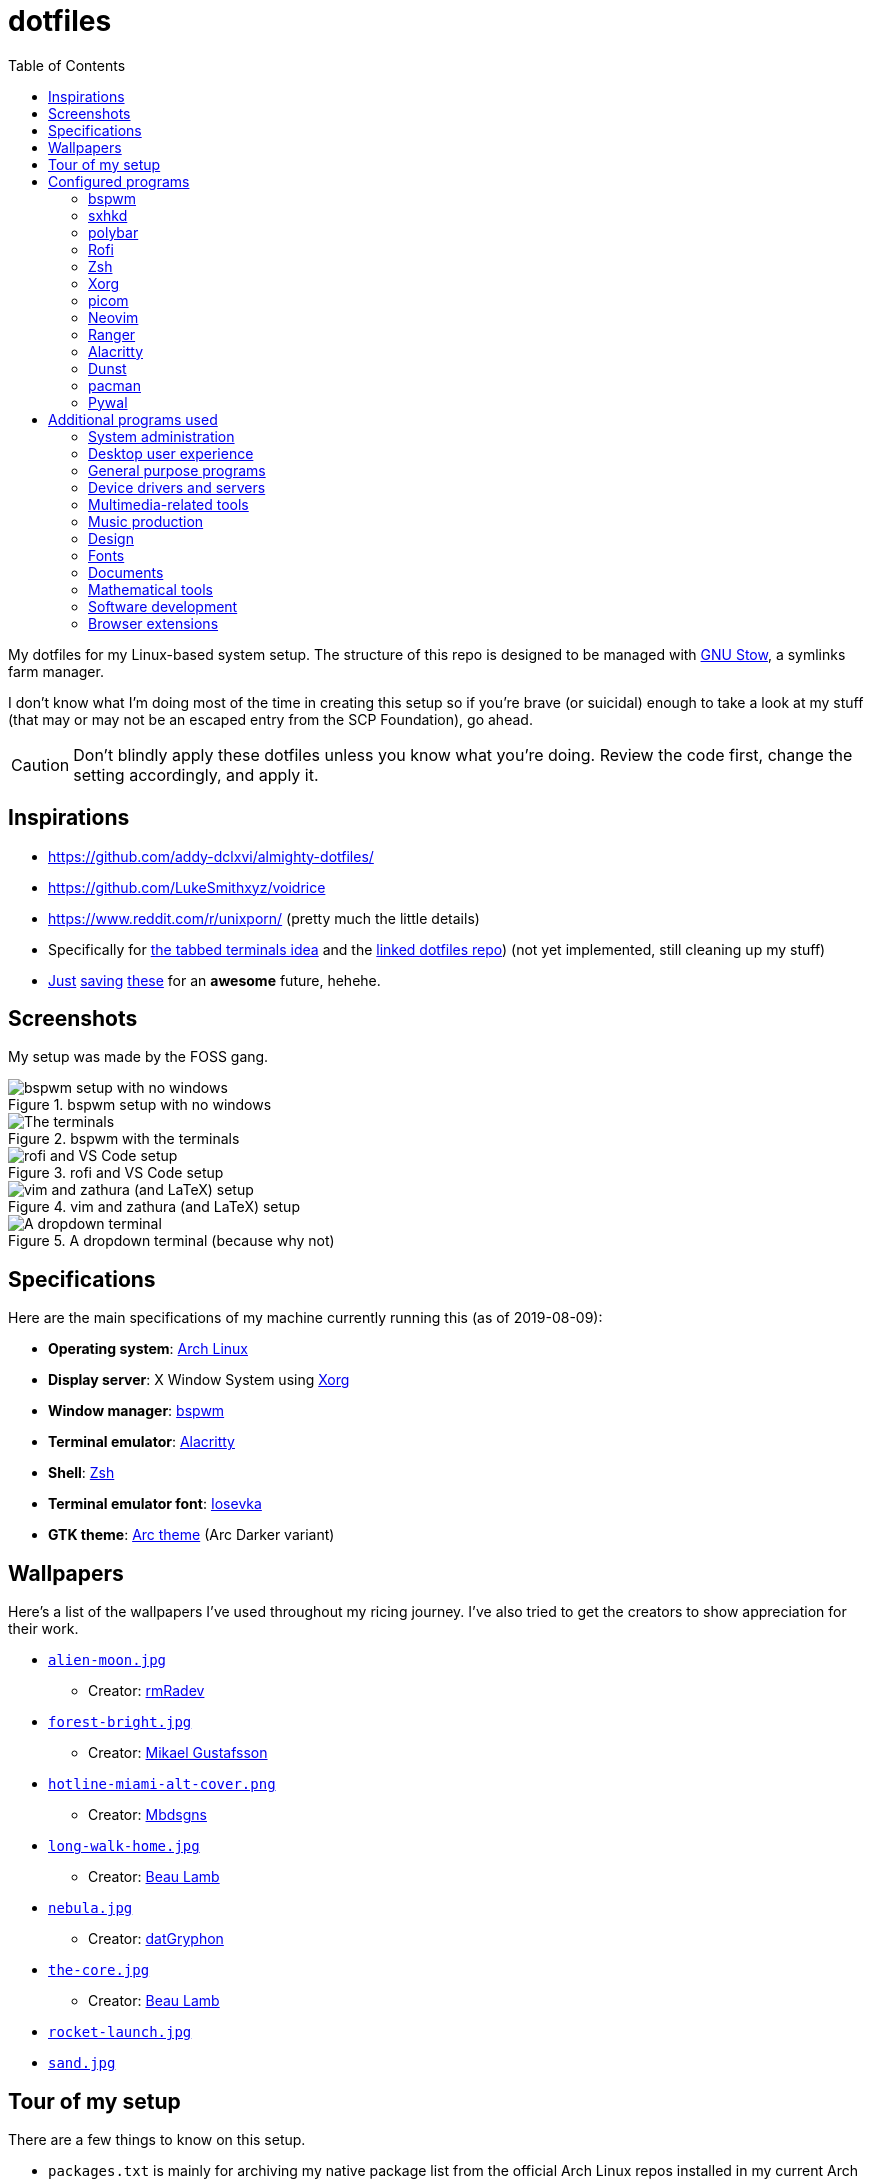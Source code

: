 = dotfiles
:toc:

My dotfiles for my Linux-based system setup. 
The structure of this repo is designed to be managed with https://www.gnu.org/software/stow/[GNU Stow], a symlinks farm manager. 

I don't know what I'm doing most of the time in creating this setup so if you're brave (or suicidal) enough to take a look at my stuff (that may or may not be an escaped entry from the SCP Foundation), go ahead. 

CAUTION: Don't blindly apply these dotfiles unless you know what you're doing. 
Review the code first, change the setting accordingly, and apply it. 




== Inspirations

* https://github.com/addy-dclxvi/almighty-dotfiles/ 
* https://github.com/LukeSmithxyz/voidrice 
* https://www.reddit.com/r/unixporn/ (pretty much the little details) 
* Specifically for https://www.reddit.com/r/unixporn/comments/8ezsq7/bspwm_terminal_tabs_in_polybar_dark_and_dull_exam/[the tabbed terminals idea] and the https://github.com/Nikzt/dotfiles[linked dotfiles repo]) (not yet implemented, still cleaning up my stuff) 
* https://www.reddit.com/r/unixporn/comments/edmb8b/awesome_gnawesome/[Just] https://github.com/ilovecookieee/Glorious-Dotfiles[saving] https://github.com/PapyElGringo/material-awesome[these] for an **awesome** future, hehehe. 



== Screenshots

My setup was made by the FOSS gang. 

.bspwm setup with no windows
image::docs/bspwm-empty.png[bspwm setup with no windows]

.bspwm with the terminals
image::docs/terminals.png[The terminals]

.rofi and VS Code setup
image::docs/vscode-and-rofi.png[rofi and VS Code setup]

.vim and zathura (and LaTeX) setup
image::docs/vim-and-zathura.png[vim and zathura (and LaTeX) setup]

.A dropdown terminal (because why not)
image::docs/dropdown-term.png[A dropdown terminal]




== Specifications

Here are the main specifications of my machine currently running this (as of 2019-08-09):

* **Operating system**: https://www.archlinux.org/[Arch Linux]
* **Display server**: X Window System using https://www.x.org/wiki/[Xorg]
* **Window manager**: https://github.com/baskerville/bspwm[bspwm]
* **Terminal emulator**: https://github.com/jwilm/alacritty/[Alacritty]
* **Shell**: http://www.zsh.org/[Zsh]
* **Terminal emulator font**: https://github.com/be5invis/iosevka[Iosevka]
* **GTK theme**: https://github.com/horst3180/Arc-theme[Arc theme] (Arc Darker variant)




== Wallpapers

Here's a list of the wallpapers I've used throughout my ricing journey. 
I've also tried to get the creators to show appreciation for their work. 

* https://www.deviantart.com/rmradev/art/Alien-Moon-743912901[`alien-moon.jpg`] 
** Creator: https://www.deviantart.com/rmradev[rmRadev]

* https://dribbble.com/shots/3713646-Small-Memory[`forest-bright.jpg`]
** Creator: https://dribbble.com/MikaelGustafsson[Mikael Gustafsson] 

* https://dropr.com/mbdsgns/254740/hotline_miami_iv/+?p=1388845[`hotline-miami-alt-cover.png`] 
** Creator: https://dropr.com/mbdsgns[Mbdsgns]

* https://www.artstation.com/artwork/wn8ng[`long-walk-home.jpg`]
** Creator: https://www.artstation.com/beaulamb[Beau Lamb]

* https://www.reddit.com/r/wallpapers/comments/cckpj0/i_made_this_simple_and_clean_drawing_over_the/[`nebula.jpg`]
** Creator: https://www.reddit.com/user/datGryphon/[datGryphon]

* https://www.artstation.com/artwork/XOQdR[`the-core.jpg`]
** Creator: https://www.artstation.com/beaulamb[Beau Lamb]

* https://www.reddit.com/r/wallpapers/comments/ebvk0q/rocket_launch_1920x1080/[`rocket-launch.jpg`]

* https://www.reddit.com/r/wallpapers/comments/co9t14/sand/[`sand.jpg`]




== Tour of my setup 

There are a few things to know on this setup. 

* `packages.txt` is mainly for archiving my native package list from the official Arch Linux repos installed in my current Arch Linux setup. 
* `aur-packages.txt` contains the installed packages from AUR along with their versions. 
* `locations.json` is a data file that contains all of the packages listed in <<Configured programs>> along with their target path. 
* `manager.py` is a little manager tailored for this setup. 
* A makefile (named `makefile`) which makes use of GNU Make. 

`packages.txt` and `aur-packages.txt` are simply a list of installed packages from the official Arch repo and AUR respectively. 
 They are going to be committed at the start of every month (if it works that is). 

`manager.py` is a tiny https://www.gnu.org/software/stow/[GNU Stow]-inspired manager created for this setup. 
(Nonetheless, I tried to make it generic for other cases.) 
It takes a directory with a file named `locations.json` containing the packages with their target path. 
We can then execute commands with all of the packages and its target path. 
footnote:[Obviously, you need Python installed for this.
For future references, the version by the time first writing the script is at v3.8.1.] 

[source, shell]
----
# Take the setup as the filesystem structure. 
# See the JSON file (locations.json) to see what packages to be installed and where to install them. 

# Running the program without any arguments for a test run. 
# There should be a bunch of `echo` commands being ran for all of the listed packages. 
./manager.py

# Create the directories of the target path and install them with GNU Stow. 
# Bada-bing, bada-boom, you have installed your setup or something. 
./manager.py --commands "mkdir -p {location}" "stow --restow {package} --target {location}"
----

Just execute the script with the `--help` flag for more information. ;p 

Next, more custom scripts. 
They're located in link:bin/[`bin/`] and ideally should be linked in `$PATH`. 
Currently, I have them linked in `$HOME/bin`. 

The scripts are mostly used with hotkey bindings (e.g., `sxhkd`). 
Nonetheless, they could be executed in the shell (provided they are linked in `$PATH`). 

Here's a list of the top most useful scripts:

* link:./bin/screenshot[Screenshot capture]. 
Includes the option of delaying and region selection mode. 

* link:./bin/ocr[An image-to-text script using OCR]. 
The content are then copied into the clipboard. 
Built on top of the screenshot script. 
Useful for capturing links in images or videos. 

* link:./bin/record[Screen recording] using https://ffmpeg.org/[FFmpeg]. 
An option of excluding and/or following the mouse cursor is included. 

* link:./bin/prompt[Quick command prompts]. 
The script is based from https://github.com/LukeSmithxyz/voidrice/blob/master/.local/bin/prompt[Luke Smith's prompt script]. 

* link:./bin/toggle-bin[Switching on/off programs]. 
Useful for situations where only one instance of the program is running. 

Aside from the scripts, there are also some details and files that are not committed to this setup for privacy and security reasons. 
A few examples of which is my cron setups where it is tasked with updating and committing the package lists to the Git repo, updating the packages, cleaning the cache, and so much more. 




== Configured programs

Here's a list of the programs with details on the config found in this repo. 
Each of the listed directory is designed to be used/managed with https://www.gnu.org/software/stow/[GNU Stow] at the indicated target path.


=== https://github.com/baskerville/bspwm[bspwm]

A minimalist window manager. 
Only provides a window manager and nothing else. 

* Config located at link:bspwm/[`bspwm/`] directory. 
* The usual target path for a user is at `$HOME/.config/bspwm/`. 
* Minimum version (from `bspwm --version`):
** `0.9.7-10-g2ffd9c1`
* Simply contains `bspwmrc` which is an executable setting up bspwm-related settings and and starting up some applications. 
* This allows for a modular setup. 
For using keybindings, it uses `sxhkd` (Simple X Hotkey Daemon). 
For something similar to i3-bar, https://github.com/polybar/polybar[polybar] serves as the replacement. 


=== https://github.com/baskerville/sxhkd[sxhkd]

Stands for "Simple X Hotkey Daemon". 
It is a hotkey daemon detecting certain X events primarily from the keyboard and mouse. 

It is also very useful since it enables modular setup. 
Can be used independent of the desktop environment (DE) or the window manager (WM). 

* Config located at link:sxhkd/[`sxhkd/`] folder.
* The usual target path is at `$HOME/.config/sxhkd`. 
* Minimum version (from `sxhkd --version`):
** `0.6.0-3-g7124055`
* Contains a config file (`sxhkdrc`) for the keybindings. 
There are some keybindings specifically used for `bspwm`. 


=== https://github.com/polybar/polybar[polybar]

A tool for creating status bars. 

This is the replacement bar from my previous i3-based setup. 

* Config located at link:polybar[`polybar/`]. 
* The usual target path for a user is at `$HOME/.config/polybar`. 
* Minimum version (from `polybar --version`): 
** `polybar 3.4.1`
** `Features: +alsa +curl +i3 +mpd +network(libnl) +pulseaudio +xkeyboard`
* There is only the standalone config (might decide to make it modular) and the launch script which is copied from the https://wiki.archlinux.org/index.php/Polybar[related Arch Wiki entry]. 

For documentation, check out the https://wiki.archlinux.org/index.php/Polybar[already linked Arch Wiki entry] and the https://github.com/polybar/polybar/wiki[official documentation from GitHub]. 


=== https://github.com/davatorium/rofi[Rofi]

The application switcher and launcher. 
Also serves as a replacement for https://tools.suckless.org/dmenu/[dmenu].

* Config located at link:rofi/[`rofi/`].
* The usual target path for a user is at `$HOME/.config/rofi/`.
* Minimum version (from `rofi -version`):
** `Version: 1.5.4`
* Main config is `config.rasi`.
* Contains the config and my custom Rofi themes. 

To see the documentation, check out the manual entry for `rofi`. 
For creating or editing Rofi themes, read the manual entry of `rofi-theme`. 
Also, view the related https://wiki.archlinux.org/index.php/Rofi[Arch Wiki entry]. 


=== https://www.zsh.org/[Zsh]

A Unix shell and an alternative to the Bash.

* Config found at link:zsh/[`zsh/`] directory.
* The usual target path for a user is at `$HOME/`.
* Minimum version (from `zsh --version`):
** `zsh 5.7.1 (x86_64-pc-linux-gnu)`
* Contains `.zprofile` and `.zshrc`. 
The primary file to look for is the `.profile` to set environment variables independent of the shell setups. 
* Previously relied on https://github.com/robbyrussell/oh-my-zsh/[oh-my-zsh]. 
Eventually, the config became independent and can work without it. 

For the documentation, check out the manual entry for `zsh` to gain an overview of the shell. 
The main manual explains some things such as the startup/shutdown files and compatibility with other shells. 
It also lays out the sections of the manual which you can check it out. 

Since the manual has been split into multiple sections, it can be daunting to navigate. 
The most referred sections by far are `zshmisc` where it gives details on the miscellanea of zsh such as the prompt and special variables you might want to know. 
The other section is `zshbuiltins` where it explains built-in commands of zsh. 


=== https://www.x.org/wiki/[Xorg]

A display server implementing X window system.

* Config found at link:xorg/[`xorg/`] directory.
* The usual target path for a user is at `$HOME/`.
* Minimum version (from `Xorg -version`):
** `X.Org X Server 1.20.5`
** `X Protocol Version 11, Revision 0`
* The configuration is found at `.Xresources` containing the colors (0 to 15, foreground, and the background). 


=== https://github.com/yshui/picom[picom]

A window compositor forked from https://github.com/chjj/compton[compton] that adds off-screen buffers and additional effects and animations to the window. 
Can be used for adding style to your setup. 

This is formerly the Compton configuration. 

* Config found at link:picom/[`picom/`] directory.
* The usual target path for a user is at `$HOME/.config/picom`.
* Minimum version (from `picom --version`):
** `v7.2`
* The config is copied from `/etc/xorg/picom.conf` and edited a few parameters. 

For documentation, check out the manual entry (i.e., `man picom`) and the https://wiki.archlinux.org/index.php/Picom[related Arch Wiki entry]. 
The default configuration (located at `/etc/xdg/picom.conf` assuming at Arch Linux) can be helpful as well as it is filled with comments. 


=== https://neovim.io/[Neovim]

A modern version of https://www.vim.org/[Vim], a modal text editor. 
footnote:[Migrated after I've seen https://lukesmith.xyz/[Luke-senpai] used it in his recent videos. 
Seriously though, I find nvim to be way better for configuration.]

* Config located at link:nvim/[`nvim/`] directory.
* The usual target path for a user is at `$HOME/.config/nvim`.
* Minimum version (from `nvim --version`): 
** `NVIM v0.4.3` 
* Uses https://github.com/junegunn/vim-plug[`vim-plug`] as the plugin manager.
* Contains my plugin list and editor configurations in `init.vim`.
* There are also some https://github.com/sirver/UltiSnips[UltiSnips] snippets stored in `own-snippets` folder (since `snippets` is a reserved folder name). 
* One of the largest snippet file is the snippets for LaTeX files. 
It is based on https://github.com/gillescastel/latex-snippets/[_Gilles Castel_'s UltiSnips LaTeX snippets].


=== https://ranger.github.io/[Ranger]

A Vim-based file browser. 
https://github.com/ranger/ranger/wiki[Here's their config documentation for it.]

* Config located at link:ranger/[`ranger/`] directory.
* The usual target path for a user is at `$HOME/.config/ranger/`.
* Minimum version (from `ranger --version`):
** `ranger version: ranger 1.9.2`
** `Python version: 3.7.4 (default, Jul 16 2019, 07:12:58) [GCC 9.1.0]`
* All of the config files are basically default config files except with a few changes.
* Contains keybinding in `rc.conf`. Additional keybindings include the `O` keybinding and their variants for opening my go-to programs such as https://code.visualstudio.com/[Visual Studio Code].
* `rifle.conf` contains configuration for opening a list of programs. 


=== https://github.com/jwilm/alacritty/[Alacritty]

Similar to https://sw.kovidgoyal.net/kitty[Kitty] , it's a GPU-based terminal emulator. 
It's documentation for the configuration can be viewed at the config file itself being filled with comments.

* Config located at link:alacritty/[`alacritty/`] directory.
* The usual target path for a user is at `$HOME/.config/alacritty/`.
* Minimum version (from `alacritty --version`):
** `alacritty 0.3.3`
* Contains a single `alacritty.yaml` as the config file. Not much has changed except for the color scheme and the font being used.


=== https://dunst-project.org/[Dunst]

It's a notification daemon used to display notifications sent by notifiers (programs that send messages/notifications).

* Config location is at link:dunst/[`dunst/`].
* The usual target path for a user is at `$HOME/.config/dunst/`.
* Minimum version (from `dunst --version`):
** `Dunst - A customizable and lightweight notification-daemon 1.4.1 (2019-07-03)`
* Simply contains a `dunstrc` configuring appearance of the notifications. 

Look out for the related manual entry (i.e., `man dunst`) and the https://wiki.archlinux.org/index.php/Dunst[Arch Wiki entry]. 


=== https://www.archlinux.org/pacman/[pacman]

The default package manager for Arch Linux.

* Config location is at link:pacman/[`pacman/`]
* The usual target path is at `/etc/pacman.d`.
* Minimum version (from `pacman --version`):
** `Pacman v5.1.3 - libalpm v11.0.3`
* Contains the configuration file, a `mirrorlist` file, and some https://www.archlinux.org/mirrorlist/?ip_version=6[pacman hooks].
* For the mirrorlist, change it accordingly or https://www.archlinux.org/mirrorlist/?ip_version=6[generate another one]. 
It is also monthly updated from a cron job. 
* The dotfiles repo also contains two package lists (i.e., `packages.txt` and `aur-packages.txt`) in the root of the project folder. 
* The setup also uses `yay` as the AUR helper tool. 


=== https://github.com/dylanaraps/pywal[Pywal] 

Pywal is a tool for generating color schemes from an image. 
It is mainly used to produce templates for different applications (e.g., Vim, Visual Studio, the tty). 

* The config directory is at `wal`. 
* The usual target path would be on `~/.local/share/wal`. 
The target path is more lenient since it only contains data files. 
You have more choices here. 
* Minimum version (from `wal -v`):
** `wal 3.3.0` 
* The folder only contains the best of the themes in JSON files. 
All of the data files are named after the filenames of the wallpapers. 
A few of them are listed in the <<Wallpapers>> section for the sources. 
The JSON files does need a little bit of tweaking especially with the `wallpaper` key. 
You could apply them with `wal --theme /path/to/file`. 
* To easily create some more themes into JSON, I've created a small script named `create-wal-theme` located in my custom scripts location. 




== Additional programs used

As much as possible, I use free and open source software for all of my needs. 


=== System administration

TIP: I recommend to start at this list especially if you're starting with a bare minimum of a Linux installation.

* https://hisham.hm/htop/[htop] - A process viewer and manager.
* https://github.com/lxde/lxsession[lxsession] - A session manager and an authentication agent for Polkit; very useful if you're usually using with a user-level account.
* https://www.freedesktop.org/wiki/Software/polkit/[Polkit] - A program for bridging unprivileged processes to privileged access.
* https://wiki.archlinux.org/index.php/Systemd-boot[systemd-boot] - The UEFI boot manager.
* https://www.freedesktop.org/wiki/Software/udisks/[udisks] - A manager for mounting filesystems.
* https://github.com/coldfix/udiskie[udiskie] - An automounter for removable media.


=== Desktop user experience 

* https://github.com/tmux/tmux/[tmux] - A terminal multiplexer useful for managing multiple sessions. 
* https://github.com/noctuid/tdrop[tdrop] - A modular dropdown creator. 
* https://github.com/reorr/mantablockscreen[mantablockscreen] - A lock screen. 
* https://github.com/dylanaraps/pywal[pywal] - An automation tool for generating color schemes from images and applying them to your programs. 
* https://github.com/dylanaraps/neofetch/[neofetch] - A program for getting information for your hardware and software setup. 


=== General purpose programs

* https://feh.finalrewind.org/[feh] - A minimal image viewer.
* https://www.mozilla.org/en-US/firefox/new/[Firefox] - One of the major web browser second to Chrome.
* https://github.com/naelstrof/maim[maim] - A simple screenshot utility.
* https://docs.xfce.org/xfce/thunar/start[Thunar] - A file manager. A part of the Xfce desktop environment.
* https://www.thunderbird.net/[Thunderbird] - A email client.
* https://weechat.org/[Weechat] - An IRC client on the command line.


=== Device drivers and servers

* https://wiki.archlinux.org/index.php/Advanced_Linux_Sound_Architecture[ALSA] - A Linux sound driver. 
* https://wiki.archlinux.org/index.php/NetworkManager[GNOME NetworkManager]
* https://www.nvidia.com/Download/index.aspx?lang=en-us[NVIDIA Driver] - Since I have an NVIDIA-based GPU (NVIDIA GeForce GT 630), I have to use that. 
I also have to use the https://www.archlinux.org/packages/extra/x86_64/nvidia-390xx/[legacy version].


=== Multimedia-related tools 

* https://audacious-media-player.org/[Audacious] - An audio player with various listening options.
* https://ffmpeg.org/[ffmpeg] - A multimedia codec including for MP4, FLV, and more. 
Also can be used as a recorder. 
* https://www.imagemagick.org/[ImageMagick] - A software suite for graphics. 
* https://obsproject.com/[OBS Studio] - A facility for streaming and recording videos. 
* https://www.shotcut.org/[Shotcut] - A video editor built with the https://www.mltframework.org/[MLT Framework]. 
* https://www.videolan.org/vlc/[VLC Media Player] - A multimedia player. 


=== Music production

* https://kx.studio/Applications:Cadence[Cadence] - A set of audio tools. Part of the KX Studio project. 
* https://kx.studio/Applications:Carla[Carla] - An audio plug-in host supporting various audio plug-in formats such as VST2/3, SF2, and SFZ. 
Part of the KX Studio project. 
* https://lmms.io/[LMMS] - A digital audio workstation for beat production. 
* https://musescore.org/[Musescore] - A music composition and notation software. 
* https://supercollider.github.io/[SuperCollider] - A platform for audio synthesis and algorithmic composition. 


=== Design

* https://blender.org/[Blender] - A top-notch 3D modelling program.
* https://www.freecadweb.org/[FreeCAD] - A general purpose 3D computer-aided design program.
* https://inkscape.org/[Inkscape] - A vector illustration/editing program. Alternative to Adobe Illustrator.
* http://www.kicad-pcb.org/[KiCad] - An electronic design automation suite. 
* https://krita.org/en/[Krita] - A painting/illustration program. 


=== Fonts

* https://github.com/belluzj/fantasque-sans[Fantasque Sans Mono]
* https://github.com/tonsky/FiraCode[Fira Code] - A programmer-oriented font that supports ligatures.
* https://github.com/be5invis/iosevka[Iosevka] - A monospace text that features ligatures and provides a wide variety of symbols. 
It is currently my terminal font. 
* http://www.gust.org.pl/projects/e-foundry/lm-math[Latin Modern Math] - A serif font specifically for mathematical and scientific work. 
It is based from Computer Modern Math (the default typeface for LaTeX documents). 
It is also my go-to font for mathematical fonts. 
* https://github.com/ryanoasis/nerd-fonts[Nerd Fonts] - A suite of font tools. 
Also offers 40+ patched fonts of the popular fonts such as Iosevka, Fira Code, and many others. 
* https://github.com/googlefonts/noto-fonts[Noto Fonts] - A font family provided by Google. 
Features a wide support for a variety of languages and styles. 
* https://www.ibm.com/plex/[Plex] - The font family of IBM. 
Offers a wide variety of styles from the serif, sans, and monospace. 
footnote:[There is a plan to extend the fonts to include mathematical symbols but as of 2020-03-27, it's not yet complete.] 
* https://github.com/adobe-fonts/source-serif-pro[Source Serif Pro] - A free and open source serif font by Frank Grießhammer for Adobe. 
Part of the Adobe's Source Pro open source font family. 
It is also my go-to serif font for my documents (e.g., LaTeX documents). 
* https://github.com/adobe-fonts/source-sans-pro[Source Sans Pro] - Another one of the Adobe's Source Pro open source font family. 
I use it when paired with Source Serif Pro. 
The go-to sans font for my go-to serif font. 
* https://github.com/stipub/stixfonts[STIX] - A mathematical font based from the Times New Roman font. 
This is my second math font of choice. 


=== Documents

* https://asciidoctor.org/[Asciidoctor] - A text formatting language suitable for creating books, documentations, and writings. Highlights a heavier feature set compared to Markdown. 
* https://github.com/gohugoio/hugo[Hugo] - A static site generator for creating websites. 
* https://jupyter.org/[Jupyter] - Similar to R Markdown. 
This is closely associated with the https://anaconda.com/[Anaconda distribution]. 
Useful for a variety of document formats to be converted into a website especially with the (bare) support for https://pandoc.org/[Pandoc] converter. 
* https://www.libreoffice.org/[LibreOffice] - An office productivity suite and serves as a free alternative to Microsoft Office suite. 
* http://luatex.org/[LuaTeX] - The TeX engine I primarily use for my LaTeX documents. 
* https://pandoc.org/[Pandoc] - A universal document converter that supports a wide variety of document formats. 
Primarily used for converting Markdown documents into Asciidoctor text. 
* https://rmarkdown.rstudio.com/[R Markdown] - A text formatting language that comes with executing programs with live output in the notebook. 
* https://www.tug.org/texlive/[TeX Live] - A cross-platform LaTeX distribution for compiling LaTeX files. 


=== Mathematical tools

* https://www.anaconda.com/[Anaconda] - A mathematical environment distribution.
* https://www.gnu.org/software/octave/[Octave] - A mathematical computational environment similar to Matlab. 
* https://www.r-project.org/[R] - Similar to Octave. 


=== Software development

* https://cmake.org/[CMake] - A cross-platform build system that takes care of build configurations.
* https://gcc.gnu.org/[GCC] - A set of compilers from GNU. I mainly use it for developing and compiling C and C++ languages.
* https://git-scm.com/[Git] - My one and only version control system.
* https://godotengine.org/[Godot Engine] - A game engine with its own interface.
* https://www.gnu.org/software/make/[Make] - A build automation system.
* https://code.visualstudio.com/[Visual Studio Code] - A text editor that comes with lightweight IDE features.
* The programming language runtime for https://www.python.org/[Python], 
https://www.ruby-lang.org/en/[Ruby], https://www.java.com/[Java], 
https://www.rust-lang.org/[Rust], and https://golang.org/[Go].


=== Browser extensions 

* https://bitwarden.com/[Bitwarden] - An open source password manager. 
Comes with a browser extension or a desktop version of the app. 
* Internet Archive Web Extension (https://chrome.google.com/webstore/detail/wayback-machine/fpnmgdkabkmnadcjpehmlllkndpkmiak[Chrome] and https://addons.mozilla.org/en-US/firefox/addon/wayback-machine_new/[Firefox] version) - A browser extension for tracking down the saved versions of a page. 
Very useful extension for tracking old resources that has been moved or deleted. 
* https://github.com/gorhill/uBlock[uBlock Origin] - A security tool for blocking known trackers. 
* https://www.one-tab.com/[OneTab extension] - An extension to enable grouping of tabs into one tab. 
Convenient for preventing a lot of tabs opened at one time. 
* https://www.eff.org/privacybadger[Privacy Badger] - A security tool for blocking trackers. 
Unlike the other blockers like uBlock Origin, Privacy Badger learns with more usage. 


